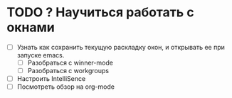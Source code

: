 * TODO ? Научиться работать с окнами
- [ ] Узнать как сохранить текущую раскладку окон, и открывать ее при запуске emacs.
  - [ ] Разобраться с winner-mode
  - [ ] Разобраться с workgroups
- [ ] Настроить IntelliSence
- [ ] Посмотреть обзор на org-mode
